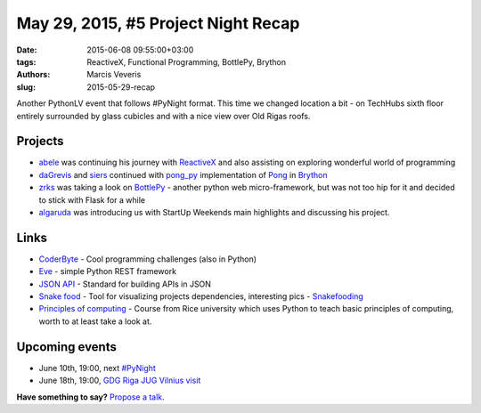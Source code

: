 ====================================
May 29, 2015, #5 Project Night Recap
====================================
:date: 2015-06-08 09:55:00+03:00
:tags: ReactiveX, Functional Programming, BottlePy, Brython
:authors: Marcis Veveris
:slug: 2015-05-29-recap

Another PythonLV event that follows #PyNight format. This time we changed 
location a bit - on TechHubs sixth floor entirely surrounded by glass cubicles 
and with a nice view over Old Rigas roofs.

Projects
========
- abele_  was continuing his journey with ReactiveX_ and also assisting on
  exploring wonderful world of programming
- daGrevis_ and siers_ continued with pong_py_ implementation of Pong_ in
  Brython_
- zrks_ was taking a look on BottlePy_ - another python web micro-framework,
  but was not too hip for it and decided to stick with Flask for a while
- algaruda_ was introducing us with StartUp Weekends main highlights and
  discussing his project.

Links
=====
- `CoderByte`_ - Cool programming challenges (also in Python)
- Eve_ - simple Python REST framework
- `JSON API`_ - Standard for building APIs in JSON
- `Snake food`_ - Tool for visualizing projects dependencies, interesting
  pics - `Snakefooding`_
- `Principles of computing`_ - Course from Rice university which uses Python to
  teach basic principles of computing, worth to at least take a look at.

Upcoming events
===============
- June 10th, 19:00, next `#PyNight`_
- June 18th, 19:00, `GDG Riga JUG Vilnius visit`_

**Have something to say?** `Propose a talk`_.

.. _GDG Riga JUG Vilnius visit: http://www.eventbrite.com/e/gdg-riga-jug-vilnius-visit-tickets-17035019201?aff=eac2
.. _TechHub Riga Meetup: http://www.meetup.com/techhubriga/events/219506607/
.. _Wildcard Unconference 2015: http://www.meetup.com/Latvian-Developers-Network/events/219651898/
.. _#PyNight: http://www.meetup.com/python-lv/events/221520795/
.. _ReactiveX: http://reactivex.io/
.. _abele: https://github.com/abele/
.. _algaruda: https://github.com/algaruda/
.. _gstrazds: https://github.com/gstrazds/
.. _daGrevis: https://github.com/daGrevis/
.. _siers: https://github.com/siers/
.. _zrks: https://github.com/zrks/
.. _Pong: https://en.wikipedia.org/wiki/Pong
.. _Brython: http://brython.info/
.. _pong_py: http://bit.ly/1EgfnsL
.. _functional: http://anandology.com/python-practice-book/functional-programming.html
.. _ReactiveX Tutorial: http://reactive-extensions.github.io/learnrx/
.. _python: https://www.python.org/
.. _Django: https://www.djangoproject.com/
.. _PyGame: http://www.pygame.org/news.html
.. _Kivy: http://kivy.org/
.. _JSON API: http://jsonapi.org/
.. _Eve: http://python-eve.org/
.. _CoderByte: http://www.coderbyte.com/
.. _propose a talk: http://bit.ly/pythonlv-c4s
.. _BottlePy: http://bottlepy.org/docs/dev/index.html
.. _Snake food: http://furius.ca/snakefood/
.. _Snakefooding: http://grokcode.com/864/snakefooding-python-code-for-complexity-visualization/
.. _Principles of computing: https://www.coursera.org/course/principlescomputing1
